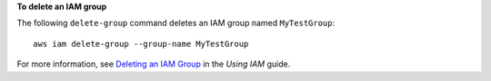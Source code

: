 **To delete an IAM group**

The following ``delete-group`` command deletes an IAM group named ``MyTestGroup``::

  aws iam delete-group --group-name MyTestGroup


For more information, see `Deleting an IAM Group`_ in the *Using IAM* guide.

.. _`Deleting an IAM Group`: http://docs.aws.amazon.com/IAM/latest/UserGuide/Using_DeleteGroup.html